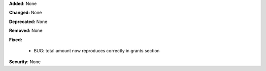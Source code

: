 **Added:** None

**Changed:** None

**Deprecated:** None

**Removed:** None

**Fixed:**

 - BUG: total amount now reproduces correctly in grants section

**Security:** None
